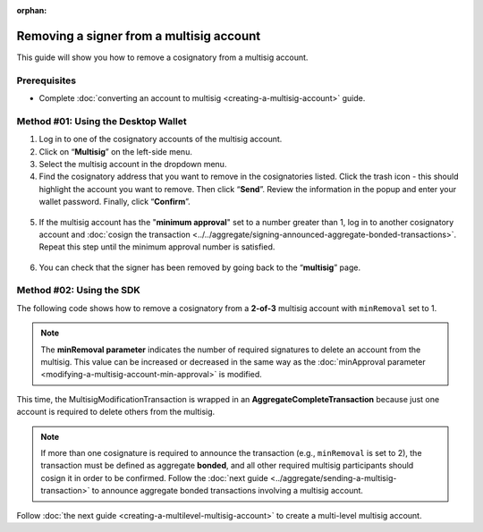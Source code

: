 :orphan:

.. post:: 17 Aug, 2018
    :category: Multisig Account
    :tags: SDK
    :excerpt: 1
    :nocomments:

#########################################
Removing a signer from a multisig account
#########################################

This guide will show you how to remove a cosignatory from a multisig account.

.. _guide-modify-a-multisig-account-removing-a-cosignatory:

*************
Prerequisites
*************

- Complete :doc:`converting an account to multisig <creating-a-multisig-account>` guide.

************************************
Method #01: Using the Desktop Wallet
************************************

1. Log in to one of the cosignatory accounts of the multisig account.

2. Click on “**Multisig**” on the left-side menu.

3. Select the multisig account in the dropdown menu.

4. Find the cosignatory address that you want to remove in the cosignatories listed. Click the trash icon - this should highlight the account you want to remove. Then click “**Send**”. Review the information in the popup and enter your wallet password. Finally, click “**Confirm**”.

.. figure:: ../../resources/images/screenshots/remove-signer-1.gif
    :align: center
    :width: 800px

5. If the multisig account has the "**minimum approval**" set to a number greater than 1, log in to another cosignatory account and :doc:`cosign the transaction <../../aggregate/signing-announced-aggregate-bonded-transactions>`. Repeat this step until the minimum approval number is satisfied.

.. figure:: ../../resources/images/screenshots/add-signer-2.gif
    :align: center
    :width: 800px

6. You can check that the signer has been removed by going back to the “**multisig**” page.

.. figure:: ../../resources/images/screenshots/remove-signer-screenshot.png
    :align: center
    :width: 800px

*************************
Method #02: Using the SDK
*************************

The following code shows how to remove a cosignatory from a **2-of-3** multisig account with ``minRemoval`` set to 1.

.. example-code::

    .. viewsource:: ../../resources/examples/typescript/multisig/ModifyingAMultisigAccountRemoveCosignatory.ts
        :language: typescript
        :start-after:  /* start block 01 */
        :end-before: /* end block 01 */

    .. viewsource:: ../../resources/examples/typescript/multisig/ModifyingAMultisigAccountRemoveCosignatory.js
        :language: javascript
        :start-after:  /* start block 01 */
        :end-before: /* end block 01 */

.. note:: The **minRemoval parameter** indicates the number of required signatures to delete an account from the multisig. This value can be increased or decreased in the same way as the :doc:`minApproval parameter <modifying-a-multisig-account-min-approval>` is modified.

This time, the MultisigModificationTransaction is wrapped in an **AggregateCompleteTransaction** because just one account is required to delete others from the multisig.

.. note:: If more than one cosignature is required to announce the transaction (e.g., ``minRemoval`` is set to 2), the transaction must be defined as aggregate **bonded**, and all other required multisig participants should cosign it in order to be confirmed. Follow the :doc:`next guide <../aggregate/sending-a-multisig-transaction>` to announce aggregate bonded transactions involving a multisig account.

Follow :doc:`the next guide <creating-a-multilevel-multisig-account>` to create a multi-level multisig account.
